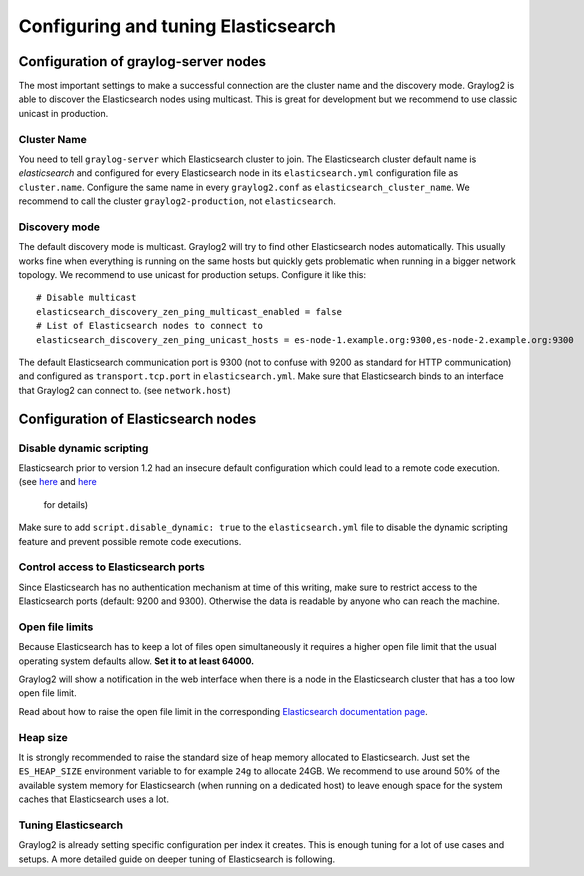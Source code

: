 ************************************
Configuring and tuning Elasticsearch
************************************

Configuration of graylog-server nodes
-------------------------------------

The most important settings to make a successful connection are the cluster name and the discovery mode. Graylog2 is able
to discover the Elasticsearch nodes using multicast. This is great for development but we recommend to use classic unicast
in production.

Cluster Name
^^^^^^^^^^^^

You need to tell ``graylog-server`` which Elasticsearch cluster to join. The Elasticsearch cluster default name is *elasticsearch*
and configured for every Elasticsearch node in its ``elasticsearch.yml`` configuration file as ``cluster.name``. Configure the same
name in every ``graylog2.conf`` as ``elasticsearch_cluster_name``. We recommend to call the cluster ``graylog2-production``, not
``elasticsearch``.

Discovery mode
^^^^^^^^^^^^^^

The default discovery mode is multicast. Graylog2 will try to find other Elasticsearch nodes automatically. This usually works fine
when everything is running on the same hosts but quickly gets problematic when running in a bigger network topology. We recommend
to use unicast for production setups. Configure it like this::

  # Disable multicast
  elasticsearch_discovery_zen_ping_multicast_enabled = false
  # List of Elasticsearch nodes to connect to
  elasticsearch_discovery_zen_ping_unicast_hosts = es-node-1.example.org:9300,es-node-2.example.org:9300

The default Elasticsearch communication port is 9300 (not to confuse with 9200 as standard for HTTP communication) and configured
as ``transport.tcp.port`` in ``elasticsearch.yml``. Make sure that Elasticsearch binds to an interface that Graylog2 can connect to.
(see ``network.host``)

Configuration of Elasticsearch nodes
------------------------------------

Disable dynamic scripting
^^^^^^^^^^^^^^^^^^^^^^^^^

Elasticsearch prior to version 1.2 had an insecure default configuration which could lead to a remote code execution.
(see `here <http://bouk.co/blog/elasticsearch-rce/>`_ and `here <https://groups.google.com/forum/#!msg/graylog2/-icrS0rIA-Q/cCTJaNjVrQAJ>`_
 for details)

Make sure to add ``script.disable_dynamic: true`` to the ``elasticsearch.yml`` file to disable the dynamic scripting feature and
prevent possible remote code executions.

Control access to Elasticsearch ports
^^^^^^^^^^^^^^^^^^^^^^^^^^^^^^^^^^^^^

Since Elasticsearch has no authentication mechanism at time of this writing, make sure to restrict access to the Elasticsearch
ports (default: 9200 and 9300). Otherwise the data is readable by anyone who can reach the machine.

Open file limits
^^^^^^^^^^^^^^^^

Because Elasticsearch has to keep a lot of files open simultaneously it requires a higher open file limit that the usual operating
system defaults allow. **Set it to at least 64000.**

Graylog2 will show a notification in the web interface when there is a node in the Elasticsearch cluster that has a too low open file limit.

Read about how to raise the open file limit in the corresponding `Elasticsearch documentation page <http://www.elasticsearch.org/tutorials/too-many-open-files/>`_.

Heap size
^^^^^^^^^

It is strongly recommended to raise the standard size of heap memory allocated to Elasticsearch. Just set the ``ES_HEAP_SIZE`` environment
variable to for example ``24g`` to allocate 24GB. We recommend to use around 50% of the available system memory for Elasticsearch (when
running on a dedicated host) to leave enough space for the system caches that Elasticsearch uses a lot.

Tuning Elasticsearch
^^^^^^^^^^^^^^^^^^^^

Graylog2 is already setting specific configuration per index it creates. This is enough tuning for a lot of use cases and setups. A more
detailed guide on deeper tuning of Elasticsearch is following.
